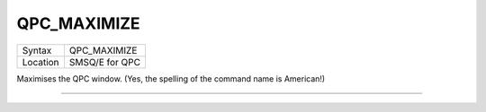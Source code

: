 ..  _qpc-maximize:

QPC\_MAXIMIZE
=============

+----------+-------------------------------------------------------------------+
| Syntax   | QPC\_MAXIMIZE                                                     |
+----------+-------------------------------------------------------------------+
| Location | SMSQ/E for QPC                                                    |
+----------+-------------------------------------------------------------------+

Maximises the QPC window. (Yes, the spelling of the command name is American!)

--------------


